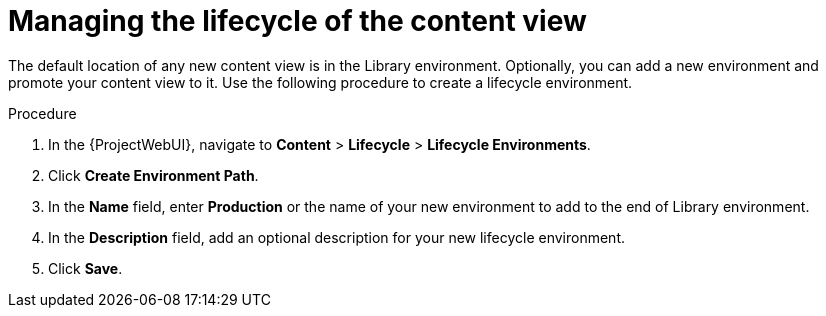 [id="Managing_the_Lifecycle_of_the_Content_View_{context}"]
= Managing the lifecycle of the content view

The default location of any new content view is in the Library environment.
Optionally, you can add a new environment and promote your content view to it.
Use the following procedure to create a lifecycle environment.

.Procedure
. In the {ProjectWebUI}, navigate to *Content* > *Lifecycle* > *Lifecycle Environments*.
. Click *Create Environment Path*.
. In the *Name* field, enter *Production* or the name of your new environment to add to the end of Library environment.
. In the *Description* field, add an optional description for your new lifecycle environment.
. Click *Save*.
